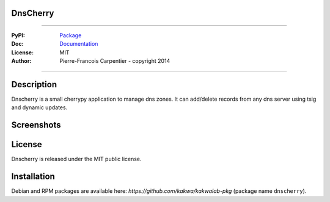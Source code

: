 DnsCherry
=========

.. image:: https://raw.githubusercontent.com/kakwa/dnscherry/master/resources/static/img/apple-touch-icon-72-precomposed.png


.. image:: https://github.com/kakwa/dnscherry/actions/workflows/tests.yml/badge.svg
    :target: https://github.com/kakwa/dnscherry/actions/workflows/tests.yml
    :alt: CI

.. image:: https://coveralls.io/repos/kakwa/dnscherry/badge.svg 
    :target: https://coveralls.io/r/kakwa/dnscherry
    
.. image:: https://img.shields.io/pypi/v/dnscherry.svg
    :target: https://pypi.python.org/pypi/dnscherry
    :alt: PyPI version

.. image:: https://readthedocs.org/projects/dnscherry/badge/?version=latest
    :target: http://dnscherry.readthedocs.org/en/latest/?badge=latest
    :alt: Documentation Status

----

:PyPI: `Package <https://pypi.python.org/pypi/dnscherry>`_
:Doc: `Documentation <http://dnscherry.readthedocs.org>`_
:License: MIT
:Author: Pierre-Francois Carpentier - copyright 2014

----

Description
===========

Dnscherry is a small cherrypy application to manage dns zones.
It can add/delete records from any dns server using tsig and
dynamic updates.


Screenshots
===========

.. image:: https://raw.githubusercontent.com/kakwa/dnscherry/master/docs/assets/main_screen.png

License
=======

Dnscherry is released under the MIT public license.

Installation
============

Debian and RPM packages are available here: `https://github.com/kakwa/kakwalab-pkg` (package name ``dnscherry``).
